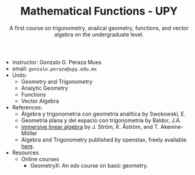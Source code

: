 #+TITLE: Mathematical Functions - UPY
#+SUBTITLE: A first course on trigonometry, analical geometry, functions, and vector algebra on the undergraduate level.

 - Instructor: Gonzalo G. Peraza Mues
 - email: ~gonzalo.peraza@upy.edu.mx~
 - Units:
   - Geometry and Trigonometry
   - Analytic Geometry
   - Functions
   - Vector Algebra
 - References:
   - Álgebra y trigonometria con geometría analítica by Swokowski, E.
   - Geometría plana y del espacio con trigonometría by Baldor, J.A.
   - [[http://immersivemath.com/ila/index.html][immersive linear algebra]] by J. Ström, K. Åström, and T. Akenine-Möller
   - Algebra and Trigonometry published by openstax, freely available [[https://openstax.org/details/algebra-and-trigonometry][here]].
 - Resources
   * Online courses
     * GeometryX: An edx course on basic geometry.
